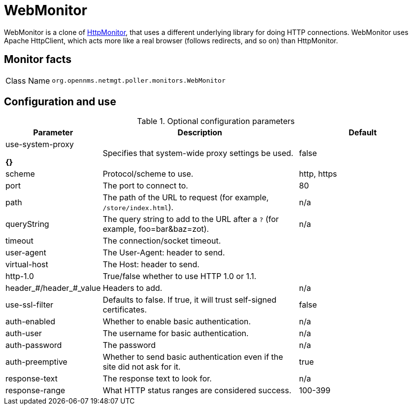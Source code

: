
= WebMonitor

WebMonitor is a clone of <<service-assurance/monitors/HttpMonitor.adoc#poller-http-monitor, HttpMonitor>>, that uses a different underlying library for doing HTTP connections. 
WebMonitor uses Apache HttpClient, which acts more like a real browser (follows redirects, and so on) than HttpMonitor.  

== Monitor facts

[options="autowidth"]
|===
| Class Name     | `org.opennms.netmgt.poller.monitors.WebMonitor`
|===

== Configuration and use

.Optional configuration parameters
[options="header"]
[cols="1,3,2"]
|===
| Parameter | Description | Default
| use-system-proxy 

*{}*
| Specifies that system-wide proxy settings be used.                                                 | false

| scheme | Protocol/scheme to use. | http, https
| port| The port to connect to. | 80
| path | The path of the URL to request (for example, `/store/index.html`).| n/a
| queryString | The query string to add to the URL after a `?` (for example, foo=bar&baz=zot). |n/a
| timeout | The connection/socket timeout. |
| user-agent| The User-Agent: header to send.|
| virtual-host | The Host: header to send. |
| http-1.0 | True/false whether to use HTTP 1.0 or 1.1.|
|header_#/header_#_value| Headers to add. | n/a
|use-ssl-filter | Defaults to false. If true, it will trust self-signed certificates. | false
|auth-enabled| Whether to enable basic authentication. | n/a
|auth-user| The username for basic authentication. | n/a
|auth-password | The password | n/a
|auth-preemptive | Whether to send basic authentication even if the site did not ask for it. | true
|response-text| The response text to look for. | n/a
|response-range | What HTTP status ranges are considered success. |100-399
|===
